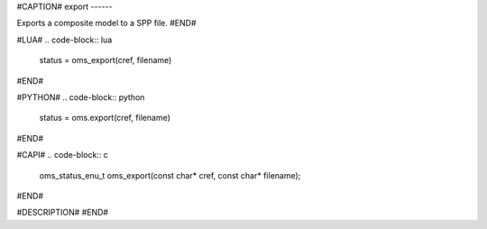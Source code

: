 #CAPTION#
export
------

Exports a composite model to a SPP file.
#END#

#LUA#
.. code-block:: lua

  status = oms_export(cref, filename)

#END#

#PYTHON#
.. code-block:: python

  status = oms.export(cref, filename)

#END#

#CAPI#
.. code-block:: c

  oms_status_enu_t oms_export(const char* cref, const char* filename);

#END#

#DESCRIPTION#
#END#
